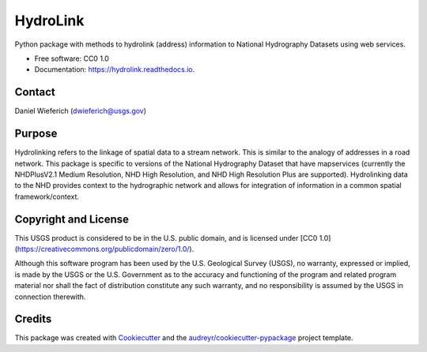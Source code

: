 =========
HydroLink
=========


.. image:: https://img.shields.io/pypi/v/hydrolink.svg
        :target: https://pypi.python.org/pypi/hydrolink

.. image:: https://img.shields.io/travis/dwief-usgs/hydrolink.svg
        :target: https://travis-ci.com/dwief-usgs/hydrolink

.. image:: https://readthedocs.org/projects/hydrolink/badge/?version=latest
        :target: https://hydrolink.readthedocs.io/en/latest/?badge=latest
        :alt: Documentation Status




Python package with methods to hydrolink (address) information to National Hydrography Datasets using web services.

* Free software: CC0 1.0
* Documentation: https://hydrolink.readthedocs.io.


Contact
--------
Daniel Wieferich (dwieferich@usgs.gov)


Purpose
--------
Hydrolinking refers to the linkage of spatial data to a stream network.  This is similar to the analogy of addresses in a road network.  This package is specific to versions of the National Hydrography Dataset that have mapservices (currently the NHDPlusV2.1 Medium Resolution, NHD High Resolution, and NHD High Resolution Plus are supported). Hydrolinking data to the NHD provides context to the hydrographic network and allows for integration of information in a common spatial framework/context.


Copyright and License
--------
This USGS product is considered to be in the U.S. public domain, and is licensed under
[CC0 1.0](https://creativecommons.org/publicdomain/zero/1.0/).

Although this software program has been used by the U.S. Geological Survey (USGS), no warranty, expressed or implied,
is made by the USGS or the U.S. Government as to the accuracy and functioning of the program and related program
material nor shall the fact of distribution constitute any such warranty, and no responsibility is assumed by the
USGS in connection therewith.


Credits
-------

This package was created with Cookiecutter_ and the `audreyr/cookiecutter-pypackage`_ project template.

.. _Cookiecutter: https://github.com/audreyr/cookiecutter
.. _`audreyr/cookiecutter-pypackage`: https://github.com/audreyr/cookiecutter-pypackage
